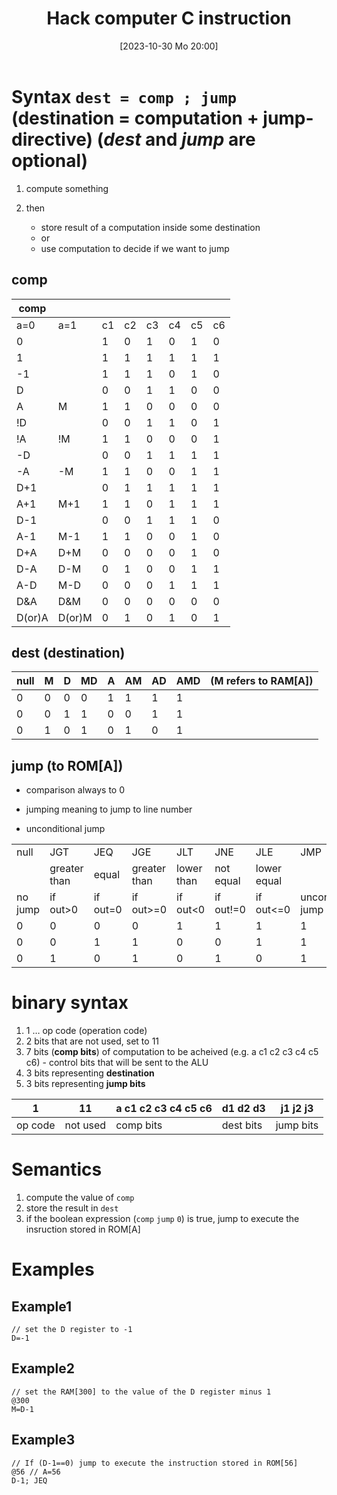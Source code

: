 :PROPERTIES:
:ID:       5e75ea34-fbf1-4a6b-8dc9-32d5a6ae2962
:END:
#+title: Hack computer C instruction
#+date: [2023-10-30 Mo 20:00]
#+startup: overview

* Syntax ~dest = comp ; jump~ (destination = computation + jump-directive) (/dest/ and /jump/ are optional)
1. compute something

2. then
   - store result of a computation inside some destination
   - or
   - use computation to decide if we want to jump

** comp
| comp   |        |    |    |    |    |    |    |
|--------+--------+----+----+----+----+----+----|
| a=0    | a=1    | c1 | c2 | c3 | c4 | c5 | c6 |
|--------+--------+----+----+----+----+----+----|
| 0      |        |  1 |  0 |  1 |  0 |  1 |  0 |
| 1      |        |  1 |  1 |  1 |  1 |  1 |  1 |
| -1     |        |  1 |  1 |  1 |  0 |  1 |  0 |
| D      |        |  0 |  0 |  1 |  1 |  0 |  0 |
| A      | M      |  1 |  1 |  0 |  0 |  0 |  0 |
| !D     |        |  0 |  0 |  1 |  1 |  0 |  1 |
| !A     | !M     |  1 |  1 |  0 |  0 |  0 |  1 |
| -D     |        |  0 |  0 |  1 |  1 |  1 |  1 |
| -A     | -M     |  1 |  1 |  0 |  0 |  1 |  1 |
| D+1    |        |  0 |  1 |  1 |  1 |  1 |  1 |
| A+1    | M+1    |  1 |  1 |  0 |  1 |  1 |  1 |
| D-1    |        |  0 |  0 |  1 |  1 |  1 |  0 |
| A-1    | M-1    |  1 |  1 |  0 |  0 |  1 |  0 |
| D+A    | D+M    |  0 |  0 |  0 |  0 |  1 |  0 |
| D-A    | D-M    |  0 |  1 |  0 |  0 |  1 |  1 |
| A-D    | M-D    |  0 |  0 |  0 |  1 |  1 |  1 |
| D&A    | D&M    |  0 |  0 |  0 |  0 |  0 |  0 |
| D(or)A | D(or)M |  0 |  1 |  0 |  1 |  0 |  1 |

** dest (destination)
| null | M | D | MD | A | AM | AD | AMD | (M refers to RAM[A]) |
|------+---+---+----+---+----+----+-----+----------------------|
|    0 | 0 | 0 |  0 | 1 |  1 |  1 |   1 |                      |
|    0 | 0 | 1 |  1 | 0 |  0 |  1 |   1 |                      |
|    0 | 1 | 0 |  1 | 0 |  1 |  0 |   1 |                      |

** jump (to ROM[A])
- comparison always to 0

- jumping meaning to jump to line number

- unconditional jump
|    null |          JGT |      JEQ |          JGE |        JLT |       JNE |         JLE |                JMP |
|         | greater than |    equal | greater than | lower than | not equal | lower equal |                    |
|---------+--------------+----------+--------------+------------+-----------+-------------+--------------------|
| no jump |     if out>0 | if out=0 |    if out>=0 |   if out<0 | if out!=0 |   if out<=0 | unconditional jump |
|---------+--------------+----------+--------------+------------+-----------+-------------+--------------------|
|       0 |            0 |        0 |            0 |          1 |         1 |           1 |                  1 |
|       0 |            0 |        1 |            1 |          0 |         0 |           1 |                  1 |
|       0 |            1 |        0 |            1 |          0 |         1 |           0 |                  1 |

* binary syntax
1. 1 ... op code (operation code)
2. 2 bits that are not used, set to 11
3. 7 bits (*comp bits*) of computation to be acheived (e.g. a c1 c2 c3 c4 c5 c6) - control bits that will be sent to the ALU
4. 3 bits representing *destination*
5. 3 bits representing *jump bits*

|       1 |       11 | a c1 c2 c3 c4 c5 c6 | d1 d2 d3  | j1 j2 j3  |
|---------+----------+---------------------+-----------+-----------|
| op code | not used | comp bits           | dest bits | jump bits |

* Semantics
1. compute the value of ~comp~
2. store the result in ~dest~
3. if the boolean expression (~comp~ ~jump~ ~0~) is true, jump to execute the insruction stored in ROM[A]

* Examples
** Example1
#+begin_src
// set the D register to -1
D=-1
#+end_src

** Example2
#+begin_src
// set the RAM[300] to the value of the D register minus 1
@300
M=D-1
#+end_src

** Example3
#+begin_example
// If (D-1==0) jump to execute the instruction stored in ROM[56]
@56 // A=56
D-1; JEQ
#+end_example
